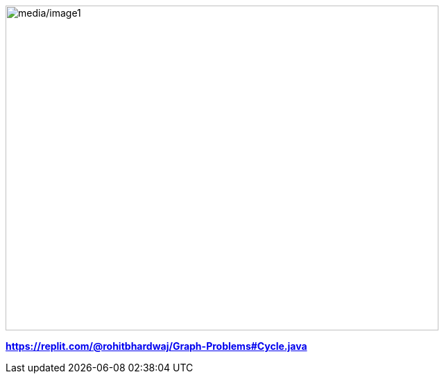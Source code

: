 image:media/image1.png[media/image1,width=624,height=468]

*https://replit.com/@rohitbhardwaj/Graph-Problems#Cycle.java*
